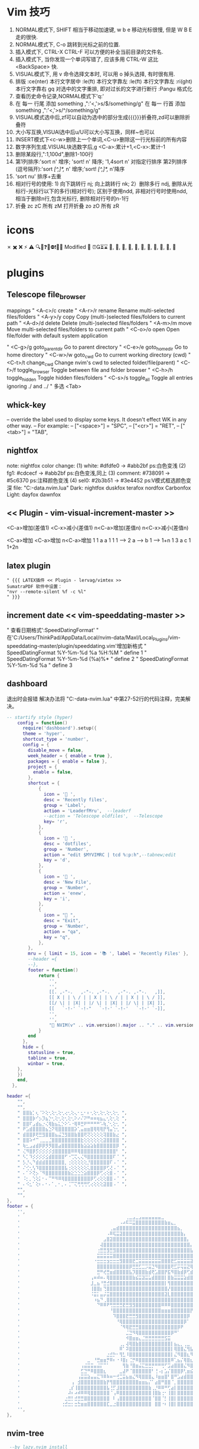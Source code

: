 * Vim 技巧
  1. NORMAL模式下, SHIFT 相当于移动加速键,  w b e 移动光标很慢, 但是 W B E 走的很快.
  2. NORMAL模式下, C-o 跳转到光标之前的位置.
  3. 插入模式下, CTRL-X CTRL-F 可以方便的补全当前目录的文件名.
  4. 插入模式下, 当你发现一个单词写错了, 应该多用 CTRL-W 这比 <BackSpace> 快.
  5. VISUAL模式下, 用 v 命令选择文本时, 可以用 o 掉头选择, 有时很有用.
  6. 排版
    :ce(nter) 本行文字居中  :le(ft) 本行文字靠左  :le(ft) 本行文字靠左  :ri(ght) 本行文字靠右
    gq 对选中的文字重排, 即对过长的文字进行断行
    :Pangu 格式化
  7. 查看历史命令记录,NORMAL模式下'q:'
  8. 在 每一 行尾 添加 something ,":'<,'>s/$/something/g"
    在 每一 行首 添加 something ,":'<,'>s/^/something/g"
  9. VISUAL模式选中后,zf可以自动为选中的部分生成{{{}}}折叠符,zd可以删除折叠符
  10. 大小写互换,VISUAl选中后u/U可以大小写互换，同样~也可以
  11. INSERT模式下<c-w>删除上一个单词,<C-u>删除这一行光标前的所有内容
  12. 数字序列生成.VISUAL块选数字后,g <C-a>:累计+1,<C-x>:累计-1
  13. 删除某段行,":1,100d",删除1-100行
  14. 第1列排序:'sort n' 增序; 'sort! n' 降序; '1,4sort n' 对指定行排序
    第2列排序(逗号隔开):'sort /[^,]*,/ n' 增序;'sort! /[^,]*,/ n'降序
  15. 'sort nu' 排序+去重
  16. 相对行号的使用: 1) 向下跳转行 nj; 向上跳转行 nk;
                     2）删除多行 ndj, 删除从光标行-光标行以下的多行(相对行号);
                        区别于使用ndd, 非相对行号时使用ndd, 相当于删除n行,包含光标行, 删除相对行号的n-1行
  17. 折叠     zc zC     所有 zM
    打开折叠 zo zO     所有 zR

* icons
 ✗ ✖️ ❌ ⚡ ⚠️ 🔍📝❓🚫⛔❗🍅⏰
 Modified 📝
 ⏰⏳⌛
 , , , , , , , , , , 﫠

* plugins
** Telescope file_browser
 mappings
" <A-c>/c   create
" <A-r>/r	rename	        Rename multi-selected files/folders
" <A-y>/y	copy	        Copy (multi-)selected files/folders to current path
" <A-d>/d	delete	        Delete (multi-)selected files/folders
" <A-m>/m	move	        Move multi-selected files/folders to current path
" <C-o>/o	open	        Open file/folder with default system application

" <C-g>/g	goto_parent_dir	Go to parent directory
" <C-e>/e	goto_home_dir	Go to home directory
" <C-w>/w	goto_cwd	    Go to current working directory (cwd)
" <C-t>/t	change_cwd	    Change nvim's cwd to selected folder/file(parent)
" <C-f>/f	toggle_browser	Toggle between file and folder browser
" <C-h>/h	toggle_hidden	Toggle hidden files/folders
" <C-s>/s	toggle_all	    Toggle all entries ignoring ./ and ../
" 多选      <Tab>

** whick-key
-- override the label used to display some keys. It doesn't effect WK in any other way.
-- For example:
-- ["<space>"] = "SPC",
-- ["<cr>"] = "RET",
-- ["<tab>"] = "TAB",

** nightfox
note: nightfox color change: (1) white:   #dfdfe0 -> #abb2bf  ps:白色变浅
                             (2) fg1:     #cdcecf -> #abb2bf  ps:白色变浅,同上
                             (3) comment: #738091 -> #5c6370  ps:注释颜色变浅
                             (4) sel0:    #2b3b51 -> #3e4452  ps:V模式框选颜色变深
                             file: "C:\Users\ThinkPad\AppData\Local\nvim-data\lazy\nightfox.nvim\lua\nightfox\palette\nightfox.lua"
Dark:  nightfox duskfox terafox nordfox Carbonfox
Light: dayfox dawnfox

** << Plugin - vim-visual-increment-master >>
 <C-a>增加(差值1) <C-x>减小(差值1)
 n<C-a>增加(差值n) n<C-x>减小(差值n)

 <C-a>增加       <C-a>增加       n<C-a>增加
 1         1     a         a     1         1
 1   ----> 2     a   ----> b     1   ----> 1+n
 1         3     a         c     1         1+2n

** latex plugin
   #+BEGIN_SRC vim
" {{{ LATEX插件 << Plugin - lervag/vimtex >>
SumatraPDF 软件中设置：
"nvr --remote-silent %f -c %l"
" }}}
   #+END_SRC

** increment date << vim-speeddating-master >>
" 查看日期格式':SpeedDatingFormat'
" 在'C:/Users/ThinkPad/AppData/Local/nvim-data/Maxl/Local_Plugins/vim-speeddating-master/plugin/speeddating.vim'增加新格式
" SpeedDatingFormat %Y-%m-%d %a %H:%M               " define 1
" SpeedDatingFormat %Y-%m-%d (%a)%*                 " define 2
" SpeedDatingFormat %Y-%m-%d %a                     " define 3

** dashboard
   退出时会报错
   解决办法将
   "C:\Users\ThinkPad\AppData\Local\nvim-data\lazy\dashboard-nvim\lua\dashboard\events.lua"
   中第27-52行的代码注释，完美解决。
#+BEGIN_SRC lua
-- startify style (hyper)
    config = function()
      require('dashboard').setup({
      theme = 'hyper',
      shortcut_type = 'number',
      config = {
        disable_move = false,
        week_header = { enable = true },
        packages = { enable = false },
        project = {
          enable = false,
        },
        shortcut = {
            {
              icon = ' ',
              desc = 'Recently files',
              group = 'Label',
              action = 'LeaderfMru',  --leaderf
              --action = 'Telescope oldfiles',  --Telescope
              key= 'r',
            },
            {
              icon = ' ',
              desc = 'dotfiles',
              group = 'Number',
              action = "edit $MYVIMRC | tcd %:p:h",--tabnew;edit
              key = 'd',
            },
            {
              icon = ' ',
              desc = 'New File',
              group = 'Number',
              action = 'enew',
              key = 'i',
            },
            {
              icon = " ",
              desc = "Exit",
              group = 'Number',
              action = "qa",
              key = "q",
            },
        },
        mru = { limit = 15, icon = '📚 ', label = 'Recently Files' },
        --header ={
        --},
        footer = function()
            return {
                '',
                '',
                [[. ,-"-.   ,-"-. ,-"-.   ,-"-. ,-"-.   ,]],
                [[ X | | \ / | | X | | \ / | | X | | \ / ]],
                [[/ \| | |X| | |/ \| | |X| | |/ \| | |X| ]],
                [[   `-!-' `-!-"   `-!-' `-!-'   `-!-' `-]],
                '',
                '',
                "🎉 NVIM(v" .. vim.version().major .. "." .. vim.version().minor .. "." .. vim.version().patch .. ") " .. "loaded " .. require("lazy").stats().count .. " plugins  in " .. require"lazy".stats().startuptime .. " ms 🎉",
            }
        end
      },
  	  hide = {
  		statusline = true,
  		tabline = true,
  		winbar = true,
  	},
    })
    end,
  },

#+END_SRC


#+BEGIN_SRC lua
header ={
    "",
    "",
    " ⣿⣿⣷⡁⢆⠈⠕⢕⢂⢕⢂⢕⢂⢔⢂⢕⢄⠂⣂⠂⠆⢂⢕⢂⢕⢂⢕⢂⢕⢂ ",
    " ⣿⣿⣿⡷⠊⡢⡹⣦⡑⢂⢕⢂⢕⢂⢕⢂⠕⠔⠌⠝⠛⠶⠶⢶⣦⣄⢂⢕⢂⢕ ",
    " ⣿⣿⠏⣠⣾⣦⡐⢌⢿⣷⣦⣅⡑⠕⠡⠐⢿⠿⣛⠟⠛⠛⠛⠛⠡⢷⡈⢂⢕⢂ ",
    " ⠟⣡⣾⣿⣿⣿⣿⣦⣑⠝⢿⣿⣿⣿⣿⣿⡵⢁⣤⣶⣶⣿⢿⢿⢿⡟⢻⣤⢑⢂ ",
    " ⣾⣿⣿⡿⢟⣛⣻⣿⣿⣿⣦⣬⣙⣻⣿⣿⣷⣿⣿⢟⢝⢕⢕⢕⢕⢽⣿⣿⣷⣔ ",
    " ⣿⣿⠵⠚⠉⢀⣀⣀⣈⣿⣿⣿⣿⣿⣿⣿⣿⣿⣗⢕⢕⢕⢕⢕⢕⣽⣿⣿⣿⣿ ",
    " ⢷⣂⣠⣴⣾⡿⡿⡻⡻⣿⣿⣴⣿⣿⣿⣿⣿⣿⣷⣵⣵⣵⣷⣿⣿⣿⣿⣿⣿⡿ ",
    " ⢌⠻⣿⡿⡫⡪⡪⡪⡪⣺⣿⣿⣿⣿⣿⠿⠿⢿⣿⣿⣿⣿⣿⣿⣿⣿⣿⣿⣿⠃ ",
    " ⠣⡁⠹⡪⡪⡪⡪⣪⣾⣿⣿⣿⣿⠋⠐⢉⢍⢄⢌⠻⣿⣿⣿⣿⣿⣿⣿⣿⠏⠈ ",
    " ⡣⡘⢄⠙⣾⣾⣾⣿⣿⣿⣿⣿⣿⡀⢐⢕⢕⢕⢕⢕⡘⣿⣿⣿⣿⣿⣿⠏⠠⠈ ",
    " ⠌⢊⢂⢣⠹⣿⣿⣿⣿⣿⣿⣿⣿⣧⢐⢕⢕⢕⢕⢕⢅⣿⣿⣿⣿⡿⢋⢜⠠⠈ ",
    " ⠄⠁⠕⢝⡢⠈⠻⣿⣿⣿⣿⣿⣿⣿⣷⣕⣑⣑⣑⣵⣿⣿⣿⡿⢋⢔⢕⣿⠠⠈ ",
    " ⠨⡂⡀⢑⢕⡅⠂⠄⠉⠛⠻⠿⢿⣿⣿⣿⣿⣿⣿⣿⣿⡿⢋⢔⢕⢕⣿⣿⠠⠈ ",
    " ⠄⠪⣂⠁⢕⠆⠄⠂⠄⠁⡀⠂⡀⠄⢈⠉⢍⢛⢛⢛⢋⢔⢕⢕⢕⣽⣿⣿⠠⠈ ",
    "",
    "",
},
footer = {
    '',
    '            ⠀⠀⠀⠀⠀⠀⠀⠀⠀⠀⠀⠀⠀⠀⠀⠀⠀⠀⠀⠀⠀⠀⠀⢀⣀⣠⣀⣠⣤⣤⣤⣤⣤⣤⣀⠀⠀⠀⠀⠀⠀⠀⠀⠀⠀⠀⠀⠀⠀⠀⠀⠀⠀⠀⠀⠀⠀⠀⠀⠀⠀⠀⠀⠀⠀⠀⠀⠀⠀⠀⠀⠀⠀⠀⠀⠀⠀⠀⠀⠀',
    '            ⠀⠀⠀⠀⠀⠀⠀⠀⠀⠀⠀⠀⠀⠀⠀⠀⠀⠀⠀⠀⠀⠠⠴⠯⠭⣭⣿⣿⣿⣿⣿⣿⣿⣿⣿⣷⣶⣄⡀⠀⠀⠀⠀⠀⠀⠀⠀⠀⠀⠀⠀⠀⠀⠀⠀⠀⠀⣠⣶⣶⣿⣿⣶⣶⣶⣤⣄⡀⠀⠀⠀⠀⠀⠀⠀⠀⠀⠀⠀⠀',
    '            ⠀⠀⠀⠀⠀⠀⠀⠀⠀⠀⠀⠀⠀⠀⠀⠀⠀⠀⢀⣤⣾⣿⣿⣿⣿⣿⣿⣿⣿⣿⣿⣿⣿⣿⣿⣿⣿⣿⣿⣦⡀⠀⠀⠀⠀⠀⠀⠀⠀⠀⠀⠀⠀⠀⠀⣰⣾⣿⣿⣿⣿⣿⣿⣿⣿⣿⣿⣿⣦⡀⠀⠀⠀⠀⠀⠀⠀⠀⠀⠀',
    '            ⠀⠀⠀⠀⠀⠀⠀⠀⠀⠀⠀⠀⠀⠀⠀⠀⠀⠠⠿⢯⣭⣽⣿⣿⣿⣿⣿⣿⣿⣿⣿⣿⣿⣿⣿⣿⣿⣿⣿⣿⣷⡄⠀⠀⠀⠀⠀⠀⠀⠀⠀⠀⠀⠀⣼⣿⣿⣿⣿⣿⣿⣿⣿⣿⣿⣿⣿⣿⣿⣷⡀⠀⠀⠀⠀⠀⠀⠀⠀⠀',
    '            ⠀⠀⠀⠀⠀⠀⠀⠀⠀⠀⠀⠀⠀⠀⠀⠀⣠⣿⣽⣿⣿⣿⣿⣿⣿⣿⣿⣿⣿⣿⣿⣿⣿⣿⣿⣿⣿⣿⣿⣿⣿⣿⡄⠀⠀⠀⠀⠀⠀⠀⠀⠀⠀⣾⣿⣿⣿⣿⣿⣿⣿⣿⣿⣿⣿⣿⣿⣿⣿⣿⣷⠀⠀⠀⠀⠀⠀⠀⠀⠀',
    '            ⠀⠀⠀⠀⠀⠀⠀⠀⠀⠀⠀⠀⠀⠀⠀⢼⣿⣿⣿⣿⣿⣿⣿⣿⣿⣿⣿⣿⣿⣿⣿⣿⣿⣿⣿⣿⣿⣿⣿⣿⣿⣿⣿⡄⠀⠀⠀⠀⠀⠀⠀⢀⣼⣿⣿⣿⣿⣿⣿⣿⣿⣿⣿⣿⣿⣿⣿⣿⣿⣿⣿⡇⠀⠀⠀⠀⠀⠀⠀⠀',
    '            ⠀⠀⠀⠀⠀⠀⠀⠀⠀⠀⠀⠀⠀⠀⢐⣛⣛⣻⣛⣻⣿⣿⣿⣿⣿⣿⣿⣿⣿⣿⣿⣿⣿⣿⣿⣿⣿⣿⣿⣿⣿⣿⣿⣧⠀⠀⠀⠀⠀⠀⠀⣼⣿⣿⣿⣿⣿⣿⣿⣿⣿⣿⣿⣿⣿⣿⣿⣿⣿⣿⣿⣷⡀⠀⠀⠀⠀⠀⠀⠀',
    '            ⠀⠀⠀⠀⠀⠀⠀⠀⠀⠀⠀⠀⠀⠀⣭⣭⣭⣭⣭⣿⣿⣿⣿⣿⣿⣿⣿⣿⣿⣿⣿⣿⣿⣿⣿⣿⣿⣿⣿⣿⣿⣿⣿⣿⡇⠀⠀⠀⠀⠀⢀⣿⣿⣿⣿⣿⣿⣿⣿⣿⣿⣿⣿⣿⣿⣿⣿⣿⣿⣿⣿⣿⡇⠀⠀⠀⠀⠀⠀⠀',
    '            ⠀⠀⠀⠀⠀⠀⠀⠀⠀⠀⠀⠀⠀⠐⣒⣒⣒⣲⣒⣒⣒⣻⣿⣿⣿⣟⣉⣭⣭⣭⣭⣭⣭⣭⣿⣿⣿⣟⣋⣭⣭⣭⣭⣽⣧⠀⠀⠀⠀⠀⢸⣿⣿⣿⣿⣿⣿⣿⣿⣿⣿⣿⣿⣿⣿⣿⣿⣿⣿⣿⣿⣿⣧⠀⠀⠀⠀⠀⠀⠀',
    '            ⠀⠀⠀⠀⠀⠀⠀⠀⠀⠀⠀⠀⠀⠀⣿⣿⣿⣿⣿⣿⣿⣿⣿⣿⡿⣛⣛⣋⣉⡩⣭⣙⠻⣿⣿⣿⣿⢟⣋⡭⢭⣭⣝⢿⣿⠀⠀⠀⠀⠀⢸⣿⣿⣿⣿⣿⣿⣿⣿⣿⣿⣿⣿⣿⣿⣿⣿⣿⣿⣿⣿⣿⣿⠀⠀⠀⠀⠀⠀⠀',
    '            ⠀⠀⠀⠀⠀⠀⠀⠀⠀⠀⠀⠀⠀⠀⣛⠛⢞⣛⣶⣾⣿⣿⣿⣿⣧⡹⣿⣿⣿⣷⣾⢟⣡⣿⣿⡟⣯⠻⣿⣷⣾⡿⢋⣾⣿⠀⠀⠀⠀⠀⢸⣿⣿⣿⣿⣿⡟⣩⣤⣤⡌⡏⢸⡿⠋⣠⣿⣿⣿⣿⣿⣿⣿⠀⠀⠀⠀⠀⠀⠀',
    '            ⠀⠀⠀⠀⠀⠀⠀⠀⠀⠀⠀⠀⢠⠶⠾⠶⠄⢿⣿⣿⣿⣿⣿⣿⣿⣷⣮⣭⣽⣭⣥⣾⣿⣿⣿⡇⣿⣷⣭⣭⣭⣵⣾⣿⣿⠀⠀⠀⠀⠀⣸⣿⣿⣿⣿⡟⢰⣿⣿⣿⠇⡅⠈⠀⠾⣿⣿⣿⣿⣿⣿⣿⣿⠀⠀⠀⠀⠀⠀⠀',
    '            ⠀⠀⠀⠀⠀⠀⠀⠀⠀⠀⠀⠀⣸⣀⣦⠘⣛⣚⣿⣿⣿⣿⣿⣿⣿⣿⣿⣿⣿⣿⣿⣿⣿⣿⣿⡇⢻⣿⣿⣿⣿⣿⣿⣿⣿⠀⠀⠀⠀⠀⣿⣿⣿⣿⣿⣧⡈⠛⢛⣡⣼⡇⢸⣿⣶⣌⣻⣿⣿⣿⣿⣿⡟⠀⠀⠀⠀⠀⠀⠀',
    '            ⠀⠀⠀⠀⠀⠀⠀⠀⠀⠀⠀⠀⢸⣿⣿⡆⢙⣿⣿⣿⣿⣿⣿⣿⣿⣿⣿⣿⣿⣿⣿⣿⣿⣿⣿⣿⡜⣿⣿⣿⣿⣿⣿⣿⣿⠀⠀⠀⠀⠰⣿⣿⣿⣿⣿⣿⣿⣶⣿⣿⣿⣷⣾⣿⣿⣿⣿⣿⣿⣿⣿⣿⡇⠀⠀⠀⠀⠀⠀⠀',
    '            ⠀⠀⠀⠀⠀⠀⠀⠀⠀⠀⠀⠀⠨⣭⡅⣤⡬⣭⣿⣿⣿⣿⣿⣿⣿⣿⣿⣿⣿⣿⣿⣿⣿⣿⣿⣽⣇⣿⣿⣿⣿⣿⣿⣿⣿⠀⠀⠀⠀⠀⠈⣿⣿⣿⣿⣿⣿⣿⣿⣿⣿⣿⣿⣿⣿⣿⣿⣿⣿⣿⣿⣿⠇⠀⠀⠀⠀⠀⠀⠀',
    '            ⠀⠀⠀⠀⠀⠀⠀⠀⠀⠀⠀⠀⠀⠰⣦⠙⢀⣿⣿⣿⣿⣿⣿⣿⣿⣿⣿⣿⣿⣿⣿⣿⣿⣿⣿⣿⣿⣿⣿⣿⣿⣿⣿⣿⡟⠀⠀⠀⠀⠀⠀⢹⣿⣿⣿⣿⣿⣿⣿⣿⣿⣿⣿⣿⣿⣿⣿⣿⣿⣿⣿⡟⠀⠀⠀⠀⠀⠀⠀⠀',
    '            ⠀⠀⠀⠀⠀⠀⠀⠀⠀⠀⠀⠀⠀⠀⠙⠿⠿⠟⢛⣛⣛⣛⣟⣛⣻⣻⣿⣿⣿⣿⣿⣿⣿⣿⠿⠿⠿⣿⣿⣿⣿⣿⣿⣿⡇⠀⠀⠀⠀⠀⠀⠸⣿⣿⣿⣿⣿⣿⣿⣿⣿⣿⣿⣿⣿⣿⣿⣿⣿⣿⣿⠇⠀⠀⠀⠀⠀⠀⠀⠀',
    '            ⠀⠀⠀⠀⠀⠀⠀⠀⠀⠀⠀⠀⠀⠀⠀⠀⠀⠀⠘⣿⣿⣿⣿⣿⣿⣿⣿⣿⣿⣿⣿⣿⣿⣿⣶⣶⣶⣿⣿⣿⣿⣿⣿⡟⠁⠀⠀⠀⠀⠀⠀⠀⢿⣿⣿⣿⣿⣿⣿⣿⣿⣿⣿⣿⣿⣿⣿⣿⣿⣿⣿⠀⠀⠀⠀⠀⠀⠀⠀⠀',
    '            ⠀⠀⠀⠀⠀⠀⠀⠀⠀⠀⠀⠀⠀⠀⠀⠀⠀⠀⠀⠹⣿⣿⣿⣟⣛⣛⣻⣿⣿⣿⣿⣿⣿⣿⣿⣿⣿⣿⣿⣿⣿⣿⡿⠀⠀⠀⠀⠀⠀⠀⠀⠀⢸⣿⣿⣿⣿⣿⣿⣿⣿⣿⣿⣿⣿⣿⣿⣿⣿⣿⠇⠀⠀⠀⠀⠀⠀⠀⠀⠀',
    '            ⠀⠀⠀⠀⠀⠀⠀⠀⠀⠀⠀⠀⠀⠀⠀⠀⠀⠀⠀⠀⠘⢿⣿⣿⣿⣿⣿⣿⣿⣿⣿⣿⣿⣿⣿⣿⣿⣿⣿⣿⣿⡿⠁⠀⠀⠀⠀⠀⠀⠀⠀⠀⠈⣿⣿⣿⣿⣿⣿⣿⣿⣿⣿⣿⣿⣿⣿⣿⣿⡟⠀⠀⠀⠀⠀⠀⠀⠀⠀⠀',
    '            ⠀⠀⠀⠀⠀⠀⠀⠀⠀⠀⠀⠀⠀⠀⠀⠀⠀⠀⠀⠀⠀⠈⠻⢿⣟⣛⣛⣿⣿⣿⣿⣿⣿⣿⣿⣿⣿⣿⣿⡿⠟⠀⠀⠀⠀⠀⠀⠀⠀⠀⠀⠀⠀⠘⢿⣿⣿⣿⣿⣿⣿⣿⣿⣿⣿⣿⣿⠟⠋⠀⠀⠀⠀⠀⠀⠀⠀⠀⠀⠀',
    '            ⠀⠀⠀⠀⠀⠀⠀⠀⠀⠀⠀⠀⠀⠀⠀⠀⠀⠀⠀⠀⠀⠀⠀⣈⣙⠻⢿⣿⣿⣿⣿⣿⣿⣿⣿⣿⣿⡿⠛⠁⠀⠀⠀⠀⠀⠀⠀⠀⠀⠀⠀⠀⠀⠀⠀⠙⠛⠿⣿⣿⣿⣿⣿⣿⠿⠟⠉⠀⠀⠀⠀⠀⠀⠀⠀⠀⠀⠀⠀⠀',
    '            ⠀⠀⠀⠀⠀⠀⠀⠀⠀⠀⠀⠀⠀⠀⠀⠀⠀⠀⠀⠀⠀⠀⠀⠺⣿⣶⣶⣄⣈⣛⣛⣛⣛⣛⣛⣫⣭⠀⠀⠀⠀⠀⠀⠀⠀⠀⠀⠀⠀⠀⠀⠀⠀⠀⠀⠀⠀⠀⠀⠀⠈⠁⠀⠀⠀⠀⠀⠀⠀⠀⠀⠀⠀⠀⠀⠀⠀⠀⠀⠀',
    '            ⠀⠀⠀⠀⠀⠀⠀⠀⠀⠀⠀⠀⠀⠀⠀⠀⠀⠀⠀⠀⠀⢀⡀⢼⢿⣿⣷⣿⣿⣿⣿⣿⣿⣿⣿⣿⣿⡇⣦⣄⡀⢀⣀⠀⠀⠀⠀⠀⠀⠀⠀⠀⠀⠀⠀⠀⠀⠀⠀⠀⠀⠀⠀⠀⠀⠀⠀⠀⠀⠀⠀⠀⠀⠀⠀⠀⠀⠀⠀⠀',
    '            ⠀⠀⠀⠀⠀⠀⠀⠀⠀⠀⠀⠀⠀⠀⠀⠀⠀⠀⠀⠀⠀⠿⠁⠽⣿⣿⣿⣿⣿⣿⣿⣿⣿⣿⣿⣿⣿⡇⢿⣿⣿⣌⢻⣧⡀⣤⡀⢀⣀⣄⠀⠀⠀⠀⠀⠀⠀⠀⠀⠀⠀⠀⠀⠀⠀⠀⠀⠀⠀⠀⠀⠀⠀⠀⠀⠀⠀⠀⠀⠀',
    '            ⠀⠀⠀⠀⠀⠀⠀⠀⠀⠀⠀⠀⠀⠀⠀⠀⠀⣐⣚⡓⠂⢻⣃⠸⣿⣿⣿⣿⣿⣿⣿⣿⣿⣿⣿⣿⣿⡇⣌⠻⣿⣿⣆⠻⠧⠹⠷⢼⣿⣿⣆⡀⠀⠀⠀⠀⠀⠀⠀⠀⠀⠀⠀⠀⠀⠀⠀⠀⠀⠀⠀⠀⠀⠀⠀⠀⠀⠀⠀⠀',
    '            ⠀⠀⠀⠀⠀⠀⠀⠀⠀⠀⠀⣀⠀⠘⣛⣶⣶⡛⠿⠆⠐⠸⣿⡆⢈⡛⠿⣿⣿⣿⣿⣿⣿⣿⣿⣿⣿⠿⢁⣦⡌⢿⣿⣆⠀⠀⠀⠀⠈⢋⣵⣷⣶⡆⠀⠀⠀⠀⠀⠀⠀⠀⠀⠀⠀⠀⠀⠀⠀⠀⠀⠀⠀⠀⠀⠀⠀⠀⠀⠀',
    '            ⠀⠀⠀⠀⠀⠀⠀⠀⠀⢠⣬⣭⣭⣤⣬⡍⠉⠁⠀⠀⠀⠀⢻⣷⠘⣿⣶⣬⣍⣛⣛⡛⠛⠛⢛⠋⣩⣴⣿⣿⣿⣌⠻⣿⣆⠀⠀⠀⢀⣼⣿⠟⢋⡅⠀⠀⠀⠀⠀⠀⠀⠀⠀⠀⠀⠀⠀⠀⠀⠀⠀⠀⠀⠀⠀⠀⠀⠀⠀⠀',
    '            ⠀⠀⠀⠀⠀⠀⠀⠀⠀⣋⣙⠛⠿⣿⣿⣿⣆⠀⠀⠀⠀⣀⣼⠟⠈⣿⣿⣿⣿⣿⣿⠃⢘⠠⡆⣡⡌⣿⣿⣿⡿⢃⣶⣮⣍⣛⣛⣛⣛⣉⣤⣾⣿⣧⠀⠀⠀⠀⠀⠀⠀⠀⠀⠀⠀⠀⠀⠀⠀⠀⠀⠀⠀⠀⠀⠀⠀⠀⠀⠀',
    '            ⠀⠀⠀⠀⠀⠀⠀⠀⢠⣭⣭⣵⣤⣤⣍⠹⠿⠷⠶⠒⢚⣉⣭⣦⣶⣌⠻⢿⣿⣿⣿⣄⠸⣶⣶⣿⠃⣿⠛⣡⣴⣾⣿⣿⣿⣿⣿⣿⣿⣿⣿⣿⣿⣿⡀⠀⠀⠀⠀⠀⠀⠀⠀⠀⠀⠀⠀⠀⠀⠀⠀⠀⠀⠀⠀⠀⠀⠀⠀⠀',
    '            ⠀⠀⠀⠀⠀⠀⢠⠀⣺⣿⣿⣿⣿⣿⣿⣿⣷⡟⢻⣿⣿⣿⣿⣿⣿⣿⣿⣶⣶⣦⡌⠁⣴⣿⠛⣿⣿⠈⡀⣿⣿⣿⣿⣿⣿⣿⣿⣿⣿⣿⡟⣿⣿⣿⡇⠀⠀⠀⠀⠀⠀⠀⠀⠀⠀⠀⠀⠀⠀⠀⠀⠀⠀⠀⠀⠀⠀⠀⠀⠀',
    '            ⠀⠀⠀⠀⠀⢀⡎⢸⣿⣿⣿⣿⣿⣿⣿⣿⣿⣧⢘⡋⣸⣿⣿⣿⣿⣿⣿⣿⣿⣿⣷⢀⡘⠿⠿⠛⢋⣴⡇⣿⣿⣿⣿⣿⣿⣿⣿⣿⣿⣿⠁⡟⣻⣿⣧⠀⠀⠀⠀⠀⠀⠀⠀⠀⠀⠀⠀⠀⠀⠀⠀⠀⠀⠀⠀⠀⠀⠀⠀⠀',
    '            ⠀⠀⠀⠀⠀⠼⠆⠴⠾⠿⠿⢿⣿⣿⣿⣿⣿⣿⠈⢠⠿⣿⣿⣿⣿⣿⣿⣿⣿⣿⣿⢸⣿⣷⢐⠂⢸⣿⡇⣿⣿⣿⣿⣿⣿⣿⣿⣿⣿⡏⠘⣰⣿⣿⣿⠀⠀⠀⠀⠀⠀⠀⠀⠀⠀⠀⠀⠀⠀⠀⠀⠀⠀⠀⠀⠀⠀⠀⠀⠀',
    '            ⠀⠀⠀⠀⣐⣛⡃⣚⣛⣛⣿⣿⣿⣿⣿⣿⣿⣿⠀⠇⢠⣿⣿⣿⣿⣿⣿⣿⣿⣿⣿⠈⣿⣿⠈⡃⢸⣿⡇⣿⣿⣿⣿⣿⣿⣿⣿⣿⣿⡇⣰⣿⣿⣿⣿⡄⠀⠀⠀⠀⠀⠀⠀⠀⠀⠀⠀⠀⠀⠀⠀⠀⠀⠀⠀⠀⠀⠀⠀⠀',
    '            ⠀⠀⠀⢐⣚⣒⡂⣒⣓⣶⣶⣿⣿⣿⣿⣿⣿⣏⣀⣐⣿⣿⣿⣿⣿⣿⣿⣿⣿⣿⣿⠀⣿⣿⠐⠆⢸⣿⡇⣿⣿⣿⣿⣿⣿⣿⣿⣿⣿⡇⣿⣿⣿⣿⣿⣿⡆⠀⠀⠀⠀⠀⠀⠀⠀⠀⠀⠀⠀⠀⠀⠀⠀⠀⠀⠀⠀⠀⠀⠀',
    '',
},
#+END_SRC

** nvim-tree
   #+BEGIN_SRC lua
   --by lazy.nvim install
  {
    "kyazdani42/nvim-tree.lua",
    branch = "master",
    commit = "9914780",
    cmd = { "NvimTreeOpen", "NvimTreeToggle" },
  	dependencies = {
        "kyazdani42/nvim-web-devicons",
        branch = "master",
        commit = "9697285",
        event = "VeryLazy",
    },
    config = function()
    local tree = require'nvim-tree'
    local lib = require'nvim-tree.lib'
    local function cd_dot_cb(node)
      tree.change_dir(vim.fn.getcwd(-1))
      if node.name ~= ".." then
        lib.set_index_and_redraw(node.absolute_path)
      end
    end
    local tree_cb = require'nvim-tree.config'.nvim_tree_callback
    require'nvim-tree'.setup {
        sort_by = "case_sensitive",
        disable_netrw = true, -- disables netrw completely
        hijack_netrw = true, -- hijack netrw window on startup
        open_on_setup = true, -- open the tree when running this setup function
        ignore_ft_on_setup = { "startify", "dashboard", "alpha", }, -- will not open on setup if the filetype is in this list
        open_on_tab = false, -- opens the tree when changing/opening a new tab if the tree wasn't previously opened
        hijack_cursor = true, --- hijack the cursor in the tree to put it at the start of the filename
        update_focused_file = {enable = true, update_cwd = true, ignore_list = {}},
        view = {
            adaptive_size = true,
            number = true,
            relativenumber = false,
            signcolumn = "yes",
            mappings = {
                custom_only = true,
                list = {
                    { key = {"<cr>", "o", "<2-LeftMouse>"}, cb = tree_cb("edit") },
                    { key = {"<Tab>"},                      cb = tree_cb("next_sibling") },
                    --{ key = {"<2-RightMouse>", "<C-]>"},    cb = tree_cb("cd") },
                    { key = "<C-v>",                        cb = tree_cb("vsplit") },
                    { key = "<C-x>",                        cb = tree_cb("split") },
                    { key = "<C-t>",                        cb = tree_cb("tabnew") },
                    --{ key = "<",                            cb = tree_cb("prev_sibling") },
                    --{ key = ">",                            cb = tree_cb("next_sibling") },
                    --{ key = {"P"},                          cb = tree_cb("parent_node") },
                    --{ key = "<BS>",                         cb = tree_cb("close_node") },
                    --{ key = "<S-CR>",                       cb = tree_cb("close_node") },
                    --{ key = "<Tab>",                        cb = tree_cb("preview") },
                    --{ key = "K",                            cb = tree_cb("first_sibling") },
                    --{ key = "J",                            cb = tree_cb("last_sibling") },
                    --{ key = "I",                            cb = tree_cb("toggle_ignored") },
                    --{ key = {"H","<BS>"},                   cb = tree_cb("toggle_dotfiles") },
                    { key = "R",                            cb = tree_cb("refresh") },
                    { key = "c",                            cb = tree_cb("create") },
                    { key = "d",                            cb = tree_cb("remove") },
                    { key = "r",                            cb = tree_cb("rename") },
                    --{ key = "<C-r>",                        cb = tree_cb("full_rename") },
                    { key = "x",                            cb = tree_cb("cut") },
                    { key = "y",                            cb = tree_cb("copy") },
                    { key = "p",                            cb = tree_cb("paste") },
                    { key = "Y",                            cb = tree_cb("copy_name") },
                    --{ key = "Y",                            cb = tree_cb("copy_path") },
                    --{ key = "Y",                            cb = tree_cb("copy_absolute_path") },
                    --{ key = "gy",                           cb = tree_cb("copy_absolute_path") },
                    --{ key = "[c",                           cb = tree_cb("prev_git_item") },
                    --{ key = "]c",                           cb = tree_cb("next_git_item") },
                    { key = {"-","h"},                      cb = tree_cb("dir_up") },
                    --{ key = "s",                            cb = tree_cb("system_open") },
                    --{ key = "s",                            cb = tree_cb("close") },
                    { key = {"q"},                          cb = tree_cb("close") },
                    --{ key = "g?",                           cb = tree_cb("toggle_help") },
                    { key = "<BS>",                            action = "cd_dot",		action_cb = cd_dot_cb, }, -- run_file_command
                },
            },
        },
        renderer = {
            group_empty = true,
            indent_markers = { enable = true, icons = { corner = '└ ', edge = '│ ', none = '  ' } },
            icons = {
                glyphs = {
                    folder = {
                        arrow_closed = "", -- arrow when folder is closed
                        arrow_open = "", -- arrow when folder is open
                    },
                },
            },
            highlight_opened_files = "all", --"none"`, `"icon"`, `"name"` or `"all"`
            root_folder_modifier = ":~",
        },
        actions = {
            use_system_clipboard = true,
            change_dir = {
                enable = false,
                global = true,
                restrict_above_cwd = false,
            },
        },
        filters = {
            dotfiles = true,
        },
    }
    -- change nvim-tree background color (transparency)
    vim.api.nvim_command("hi NvimTreeNormal guibg=none ctermbg=none guifg=none")
    vim.api.nvim_command("hi NvimTreeStatusLine guibg=none ctermbg=none guifg=none")
    vim.api.nvim_command("hi NvimTreeStatusLineNC guibg=none ctermbg=none guifg=none")
    vim.api.nvim_command("hi NvimTreeNormalNC guibg=none ctermbg=none guifg=none")
    --vim.api.nvim_command("hi NvimTreeVertSplit guibg=none ctermbg=none guifg=none")

    -- change color for arrows in tree to light blue
    vim.cmd([[ highlight NvimTreeIndentMarker guifg=#3FC5FF ]])
    end,
  },
   #+END_SRC

** targets.vim
#+BEGIN_SRC lua
-- {{{ text objects  << targets.vim >>
vim.cmd[[
" add '<>' in block
autocmd User targets#mappings#user call targets#mappings#extend({
    \ 'b': {
        \'pair': [
            \{'o':'(', 'c':')'},
            \{'o':'[', 'c':']'},
            \{'o':'{', 'c':'}'},
            \{'o':'<', 'c':'>'},
        \ ]
    \},
\})
]]
-- d/c/y  +  i/I/a/A  +  b               (默认为n向右搜索)
-- d/c/y  +  i/I/a/A  +  a               (默认为n向右搜索)
-- d/c/y  +  i/I/a/A  +  q               (默认为n向右搜索)
-- d/c/y  +  2/3/4/...(可省略)  +  i/I/a/A  +  n/l(可省略)  +  b
-- d/c/y  +  2/3/4/...(可省略)  +  i/I/a/A  +  n/l(可省略)  +  a
-- d/c/y  +  2/3/4/...(可省略)  +  i/I/a/A  +  n/l(可省略)  +  q
-- d/c/y  +  i/I/a/A  +  (/[/,/...
-- d/c/y  +  i/I/a/A  +  "/'/`/...
-- --b:block   q:quote    a:argument
-- }}}
#+END_SRC

** iamcco/markdown-preview.nvim
需安装:nodejs 和 yarn
1.安装nodejs 和 yarn. 若不能预览markdown(通过:mess查看,有vim-node-rpc error)
2.解决途径:通过系统 CMD 到该插件 app 目录下(\Vim\vimfiles\bundle\iamcco markdown-preview.nvim\app)执行 yarn install 即可使用.

** dashboard header

#+BEGIN_SRC lua
local M = {}

M.default1 = {
	[[                               __                ]],
	[[  ___     ___    ___   __  __ /\_\    ___ ___    ]],
	[[ / _ `\  / __`\ / __`\/\ \/\ \\/\ \  / __` __`\  ]],
	[[/\ \/\ \/\  __//\ \_\ \ \ \_/ |\ \ \/\ \/\ \/\ \ ]],
	[[\ \_\ \_\ \____\ \____/\ \___/  \ \_\ \_\ \_\ \_\]],
	[[ \/_/\/_/\/____/\/___/  \/__/    \/_/\/_/\/_/\/_/]],
}

M.default2 = {
	[[ _______             ____   ____.__         ]],
	[[ \      \   ____  ___\   \ /   /|__| _____  ]],
	[[ /   |   \_/ __ \/  _ \   Y   / |  |/     \ ]],
	[[/    |    \  ___(  <_> )     /  |  |  Y Y  \]],
	[[\____|__  /\___  >____/ \___/   |__|__|_|  /]],
	[[        \/     \/                        \/ ]],
}

M.dos_rebel = {
	[[                                                                       ]],
	[[  ██████   █████                   █████   █████  ███                  ]],
	[[ ░░██████ ░░███                   ░░███   ░░███  ░░░                   ]],
	[[  ░███░███ ░███   ██████   ██████  ░███    ░███  ████  █████████████   ]],
	[[  ░███░░███░███  ███░░███ ███░░███ ░███    ░███ ░░███ ░░███░░███░░███  ]],
	[[  ░███ ░░██████ ░███████ ░███ ░███ ░░███   ███   ░███  ░███ ░███ ░███  ]],
	[[  ░███  ░░█████ ░███░░░  ░███ ░███  ░░░█████░    ░███  ░███ ░███ ░███  ]],
	[[  █████  ░░█████░░██████ ░░██████     ░░███      █████ █████░███ █████ ]],
	[[ ░░░░░    ░░░░░  ░░░░░░   ░░░░░░       ░░░      ░░░░░ ░░░░░ ░░░ ░░░░░  ]],
	[[                                                                       ]],
}


M.rowan_cap = {
	[[                                                    ]],
	[[     dMMMMb  dMMMMMP .aMMMb  dMP dMP dMP dMMMMMMMMb ]],
	[[    dMP dMP dMP     dMP"dMP dMP dMP amr dMP"dMP"dMP ]],
	[[   dMP dMP dMMMP   dMP dMP dMP dMP dMP dMP dMP dMP  ]],
	[[  dMP dMP dMP     dMP.aMP  YMvAP" dMP dMP dMP dMP   ]],
	[[ dMP dMP dMMMMMP  VMMMP"    VP"  dMP dMP dMP dMP    ]],
	[[                                                    ]],
}

M.isometric = {
	[[                                                                                   ]],
	[[     /\__\         /\  \         /\  \         /\__\          ___        /\__\     ]],
	[[    /::|  |       /::\  \       /::\  \       /:/  /         /\  \      /::|  |    ]],
	[[   /:|:|  |      /:/\:\  \     /:/\:\  \     /:/  /          \:\  \    /:|:|  |    ]],
	[[  /:/|:|  |__   /::\~\:\  \   /:/  \:\  \   /:/__/  ___      /::\__\  /:/|:|__|__  ]],
	[[ /:/ |:| /\__\ /:/\:\ \:\__\ /:/__/ \:\__\  |:|  | /\__\  __/:/\/__/ /:/ |::::\__\ ]],
	[[ \/__|:|/:/  / \:\~\:\ \/__/ \:\  \ /:/  /  |:|  |/:/  / /\/:/  /    \/__/~~/:/  / ]],
	[[     |:/:/  /   \:\ \:\__\    \:\  /:/  /   |:|__/:/  /  \::/__/           /:/  /  ]],
	[[     |::/  /     \:\ \/__/     \:\/:/  /     \::::/__/    \:\__\          /:/  /   ]],
	[[     /:/  /       \:\__\        \::/  /       ~~~~         \/__/         /:/  /    ]],
	[[     \/__/         \/__/         \/__/                                   \/__/     ]],
	[[                                                                                   ]],
}

M.ogre = {
	[[                                     ]],
	[[      __                _            ]],
	[[   /\ \ \___  ___/\   /(_)_ __ ___   ]],
	[[  /  \/ / _ \/ _ \ \ / | | '_ ` _ \  ]],
	[[ / /\  |  __| (_) \ V /| | | | | | | ]],
	[[ \_\ \/ \___|\___/ \_/ |_|_| |_| |_| ]],
	[[                                     ]],
}

M.slant_relief = {
	[[                                                                                                   ]],
	[[ /\\\\\_____/\\\_______________________________/\\\________/\\\___________________________         ]],
	[[ \/\\\\\\___\/\\\______________________________\/\\\_______\/\\\__________________________         ]],
	[[ _\/\\\/\\\__\/\\\______________________________\//\\\______/\\\___/\\\_____________________       ]],
	[[  _\/\\\//\\\_\/\\\_____/\\\\\\\\______/\\\\\_____\//\\\____/\\\___\///_____/\\\\\__/\\\\\__       ]],
	[[   _\/\\\\//\\\\/\\\___/\\\/////\\\___/\\\///\\\____\//\\\__/\\\_____/\\\__/\\\///\\\\\///\\\_     ]],
	[[    _\/\\\_\//\\\/\\\__/\\\\\\\\\\\___/\\\__\//\\\____\//\\\/\\\_____\/\\\_\/\\\_\//\\\__\/\\\     ]],
	[[     _\/\\\__\//\\\\\\_\//\\///////___\//\\\__/\\\______\//\\\\\______\/\\\_\/\\\__\/\\\__\/\\\_   ]],
	[[      _\/\\\___\//\\\\\__\//\\\\\\\\\\__\///\\\\\/________\//\\\_______\/\\\_\/\\\__\/\\\__\/\\\   ]],
	[[       _\///_____\/////____\//////////_____\/////___________\///________\///__\///___\///___\///__ ]],
	[[                                                                                                   ]],
}

M.ansi_shadow = {
	[[                                                    ]],
	[[ ███╗   ██╗███████╗ ██████╗ ██╗   ██╗██╗███╗   ███╗ ]],
	[[ ████╗  ██║██╔════╝██╔═══██╗██║   ██║██║████╗ ████║ ]],
	[[ ██╔██╗ ██║█████╗  ██║   ██║██║   ██║██║██╔████╔██║ ]],
	[[ ██║╚██╗██║██╔══╝  ██║   ██║╚██╗ ██╔╝██║██║╚██╔╝██║ ]],
	[[ ██║ ╚████║███████╗╚██████╔╝ ╚████╔╝ ██║██║ ╚═╝ ██║ ]],
	[[ ╚═╝  ╚═══╝╚══════╝ ╚═════╝   ╚═══╝  ╚═╝╚═╝     ╚═╝ ]],
	[[                                                    ]],
}

M.bloody = {
	[[                                                     ]],
	[[  ███▄    █ ▓█████  ▒█████   ██▒   █▓ ██▓ ███▄ ▄███▓ ]],
	[[  ██ ▀█   █ ▓█   ▀ ▒██▒  ██▒▓██░   █▒▓██▒▓██▒▀█▀ ██▒ ]],
	[[ ▓██  ▀█ ██▒▒███   ▒██░  ██▒ ▓██  █▒░▒██▒▓██    ▓██░ ]],
	[[ ▓██▒  ▐▌██▒▒▓█  ▄ ▒██   ██░  ▒██ █░░░██░▒██    ▒██  ]],
	[[ ▒██░   ▓██░░▒████▒░ ████▓▒░   ▒▀█░  ░██░▒██▒   ░██▒ ]],
	[[ ░ ▒░   ▒ ▒ ░░ ▒░ ░░ ▒░▒░▒░    ░ ▐░  ░▓  ░ ▒░   ░  ░ ]],
	[[ ░ ░░   ░ ▒░ ░ ░  ░  ░ ▒ ▒░    ░ ░░   ▒ ░░  ░      ░ ]],
	[[    ░   ░ ░    ░   ░ ░ ░ ▒       ░░   ▒ ░░      ░    ]],
	[[          ░    ░  ░    ░ ░        ░   ░         ░    ]],
	[[                                 ░                   ]],
	[[                                                     ]],
}

M.delta_corps_priest1 = {
	[[                                                                   ]],
	[[ ███▄▄▄▄      ▄████████  ▄██████▄   ▄█    █▄   ▄█    ▄▄▄▄███▄▄▄▄   ]],
	[[ ███▀▀▀██▄   ███    ███ ███    ███ ███    ███ ███  ▄██▀▀▀███▀▀▀██▄ ]],
	[[ ███   ███   ███    █▀  ███    ███ ███    ███ ███▌ ███   ███   ███ ]],
	[[ ███   ███  ▄███▄▄▄     ███    ███ ███    ███ ███▌ ███   ███   ███ ]],
	[[ ███   ███ ▀▀███▀▀▀     ███    ███ ███    ███ ███▌ ███   ███   ███ ]],
	[[ ███   ███   ███    █▄  ███    ███ ███    ███ ███  ███   ███   ███ ]],
	[[ ███   ███   ███    ███ ███    ███ ███    ███ ███  ███   ███   ███ ]],
	[[  ▀█   █▀    ██████████  ▀██████▀   ▀██████▀  █▀    ▀█   ███   █▀  ]],
	[[                                                                   ]],
}

M.elite = {
	[[                                   ]],
	[[  ▐ ▄ ▄▄▄ .       ▌ ▐·▪  • ▌ ▄ ·.  ]],
	[[ •█▌▐█▀▄.▀·▪     ▪█·█▌██ ·██ ▐███▪ ]],
	[[ ▐█▐▐▌▐▀▀▪▄ ▄█▀▄ ▐█▐█•▐█·▐█ ▌▐▌▐█· ]],
	[[ ██▐█▌▐█▄▄▌▐█▌.▐▌ ███ ▐█▌██ ██▌▐█▌ ]],
	[[ ▀▀ █▪ ▀▀▀  ▀█▄▀▪. ▀  ▀▀▀▀▀  █▪▀▀▀ ]],
	[[                                   ]],
}

M.the_edge = {
	[[                                       ]],
	[[    ▄   ▄███▄   ████▄     ▄   ▄█ █▀▄▀█ ]],
	[[     █  █▀   ▀  █   █      █  ██ █ █ █ ]],
	[[ ██   █ ██▄▄    █   █ █     █ ██ █ ▄ █ ]],
	[[ █ █  █ █▄   ▄▀ ▀████  █    █ ▐█ █   █ ]],
	[[ █  █ █ ▀███▀           █  █   ▐    █  ]],
	[[ █   ██                  █▐        ▀   ]],
	[[                         ▐             ]],
	[[                                       ]],
}

M.banner3 = {
	[[                                                      ]],
	[[ ##    ## ########  #######  ##     ## #### ##     ## ]],
	[[ ###   ## ##       ##     ## ##     ##  ##  ###   ### ]],
	[[ ####  ## ##       ##     ## ##     ##  ##  #### #### ]],
	[[ ## ## ## ######   ##     ## ##     ##  ##  ## ### ## ]],
	[[ ##  #### ##       ##     ##  ##   ##   ##  ##     ## ]],
	[[ ##   ### ##       ##     ##   ## ##    ##  ##     ## ]],
	[[ ##    ## ########  #######     ###    #### ##     ## ]],
	[[                                                      ]],
}

M.colossal = {
	[[                                                            ]],
	[[ 888b    888                  888     888 d8b               ]],
	[[ 8888b   888                  888     888 Y8P               ]],
	[[ 88888b  888                  888     888                   ]],
	[[ 888Y88b 888  .d88b.   .d88b. Y88b   d88P 888 88888b.d88b.  ]],
	[[ 888 Y88b888 d8P  Y8b d88""88b Y88b d88P  888 888 "888 "88b ]],
	[[ 888  Y88888 88888888 888  888  Y88o88P   888 888  888  888 ]],
	[[ 888   Y8888 Y8b.     Y88..88P   Y888P    888 888  888  888 ]],
	[[ 888    Y888  "Y8888   "Y88P"     Y8P     888 888  888  888 ]],
	[[                                                            ]],
}

M.decimal = {
	[[                       ]],
	[[ 78 101 111 86 105 109 ]],
	[[                       ]],
}

M.def_leppard = {
	[[                                                                         ]],
	[[                               :                                         ]],
	[[ L.                     ,;    t#,                                        ]],
	[[ EW:        ,ft       f#i    ;##W.              t                        ]],
	[[ E##;       t#E     .E#t    :#L:WE              Ej            ..       : ]],
	[[ E###t      t#E    i#W,    .KG  ,#D  t      .DD.E#,          ,W,     .Et ]],
	[[ E#fE#f     t#E   L#D.     EE    ;#f EK:   ,WK. E#t         t##,    ,W#t ]],
	[[ E#t D#G    t#E :K#Wfff;  f#.     t#iE#t  i#D   E#t        L###,   j###t ]],
	[[ E#t  f#E.  t#E i##WLLLLt :#G     GK E#t j#f    E#t      .E#j##,  G#fE#t ]],
	[[ E#t   t#K: t#E  .E#L      ;#L   LW. E#tL#i     E#t     ;WW; ##,:K#i E#t ]],
	[[ E#t    ;#W,t#E    f#E:     t#f f#:  E#WW,      E#t    j#E.  ##f#W,  E#t ]],
	[[ E#t     :K#D#E     ,WW;     f#D#;   E#K:       E#t  .D#L    ###K:   E#t ]],
	[[ E#t      .E##E      .D#;     G#t    ED.        E#t :K#t     ##D.    E#t ]],
	[[ ..         G#E        tt      t     t          E#t ...      #G      ..  ]],
	[[             fE                                 ,;.          j           ]],
	[[              ,                                                          ]],
	[[                                                                         ]],
}

M.larry_3d = {
	[[                                                     ]],
	[[  __  __                 __  __                      ]],
	[[ /\ \/\ \               /\ \/\ \  __                 ]],
	[[ \ \ `\\ \     __    ___\ \ \ \ \/\_\    ___ ___     ]],
	[[  \ \ , ` \  /'__`\ / __`\ \ \ \ \/\ \ /' __` __`\   ]],
	[[   \ \ \`\ \/\  __//\ \L\ \ \ \_/ \ \ \/\ \/\ \/\ \  ]],
	[[    \ \_\ \_\ \____\ \____/\ `\___/\ \_\ \_\ \_\ \_\ ]],
	[[     \/_/\/_/\/____/\/___/  `\/__/  \/_/\/_/\/_/\/_/ ]],
	[[                                                     ]],
}

M.lean = {
	[[                                                                  ]],
	[[     _/      _/                      _/      _/  _/               ]],
	[[    _/_/    _/    _/_/      _/_/    _/      _/      _/_/_/  _/_/  ]],
	[[   _/  _/  _/  _/_/_/_/  _/    _/  _/      _/  _/  _/    _/    _/ ]],
	[[  _/    _/_/  _/        _/    _/    _/  _/    _/  _/    _/    _/  ]],
	[[ _/      _/    _/_/_/    _/_/        _/      _/  _/    _/    _/   ]],
	[[                                                                  ]],
}

M.morse = {
	[[                     ]],
	[[ -. . --- ...- .. -- ]],
	[[                     ]],
}

M.sharp = {
	[[                                                                       ]],
	[[                                                                     ]],
	[[       ████ ██████           █████      ██                     ]],
	[[      ███████████             █████                             ]],
	[[      █████████ ███████████████████ ███   ███████████   ]],
	[[     █████████  ███    █████████████ █████ ██████████████   ]],
	[[    █████████ ██████████ █████████ █████ █████ ████ █████   ]],
	[[  ███████████ ███    ███ █████████ █████ █████ ████ █████  ]],
	[[ ██████  █████████████████████ ████ █████ █████ ████ ██████ ]],
	[[                                                                       ]],
}

    header = {
      [[                               ]],
      [[                               ]],
      [[                               ]],
      [[                               ]],
      [[                               ]],
      [[                               ]],
      [[                               ]],
      [[   ▄████▄              ▒▒▒▒▒   ]],
      [[  ███▄█▀              ▒ ▄▒ ▄▒  ]],
      [[ ▐████     █  █  █   ▒▒▒▒▒▒▒▒▒ ]],
      [[  █████▄             ▒▒▒▒▒▒▒▒▒ ]],
      [[   ▀████▀            ▒ ▒ ▒ ▒ ▒ ]],
      [[                               ]],
      [[                               ]],
      [[                               ]],
      [[                               ]],
    },

        header = {
            [[                                                                                   ]],
            [[                                                                                   ]],
            [[                                                                                   ]],
            [[ =================     ===============     ===============   ========  ========    ]],
            [[ \\ . . . . . . .\\   //. . . . . . .\\   //. . . . . . .\\  \\. . .\\// . . //    ]],
            [[ ||. . ._____. . .|| ||. . ._____. . .|| ||. . ._____. . .|| || . . .\/ . . .||    ]],
            [[ || . .||   ||. . || || . .||   ||. . || || . .||   ||. . || ||. . . . . . . ||    ]],
            [[ ||. . ||   || . .|| ||. . ||   || . .|| ||. . ||   || . .|| || . | . . . . .||    ]],
            [[ || . .||   ||. _-|| ||-_ .||   ||. . || || . .||   ||. _-|| ||-_.|\ . . . . ||    ]],
            [[ ||. . ||   ||-'  || ||  `-||   || . .|| ||. . ||   ||-'  || ||  `|\_ . .|. .||    ]],
            [[ || . _||   ||    || ||    ||   ||_ . || || . _||   ||    || ||   |\ `-_/| . ||    ]],
            [[ ||_-' ||  .|/    || ||    \|.  || `-_|| ||_-' ||  .|/    || ||   | \  / |-_.||    ]],
            [[ ||    ||_-'      || ||      `-_||    || ||    ||_-'      || ||   | \  / |  `||    ]],
            [[ ||    `'         || ||         `'    || ||    `'         || ||   | \  / |   ||    ]],
            [[ ||            .===' `===.         .==='.`===.         .===' /==. |  \/  |   ||    ]],
            [[ ||         .=='   \_|-_ `===. .==='   _|_   `===. .===' _-|/   `==  \/  |   ||    ]],
            [[ ||      .=='    _-'    `-_  `='    _-'   `-_    `='  _-'   `-_  /|  \/  |   ||    ]],
            [[ ||   .=='    _-'          '-__\._-'         '-_./__-'         `' |. /|  |   ||    ]],
            [[ ||.=='    _-'                                                     `' |  /==.||    ]],
            [[ =='    _-'                        N E O V I M                         \/   `==    ]],
            [[ \   _-'                                                                `-_   /    ]],
            [[  `''                                                                      ``'     ]],
            [[                                                                                   ]],
        }, --your header
  local header = {
    "                     ______________               ",
    "                    /             /|              ",
    "                   /             / |              ",
    "                  /____________ /  |              ",
    "                 | ___________ |   |              ",
    "                 ||$ nvim █   ||   |              ",
    "                 ||           ||   |              ",
    "                 ||           ||   |              ",
    "                 ||___________||   |              ",
    "                 |   _______   |  /               ",
    "                /|  (_______)  | /                ",
    "               ( |_____________|/                 ",
    "               \\                                 ",
    "            .=======================.             ",
    "            | ::::::::::::::::  ::: |             ",
    "            | ::::::::::::::[]  ::: |             ",
    "            |   -----------     ::: |             ",
    "            `-----------------------`             ",
  }
return M

 header ={
       [[                           ]],
       [[                           ]],
       [[  o                        ]],
       [[   o   ^__^                ]],
       [[    o  (oo)\_______        ]],
       [[       (__)\       )\/\    ]],
       [[           ||----w |       ]],
       [[           ||     ||       ]],
       [[                           ]],
       [[                           ]],
 },
vim.g.dashboard_custom_header = {
       "            :h-                                  Nhy`               ",
       "           -mh.                           h.    `Ndho               ",
       "           hmh+                          oNm.   oNdhh               ",
       "          `Nmhd`                        /NNmd  /NNhhd               ",
       "          -NNhhy                      `hMNmmm`+NNdhhh               ",
       "          .NNmhhs              ```....`..-:/./mNdhhh+               ",
       "           mNNdhhh-     `.-::///+++////++//:--.`-/sd`               ",
       "           oNNNdhhdo..://++//++++++/+++//++///++/-.`                ",
       "      y.   `mNNNmhhhdy+/++++//+/////++//+++///++////-` `/oos:       ",
       " .    Nmy:  :NNNNmhhhhdy+/++/+++///:.....--:////+++///:.`:s+        ",
       " h-   dNmNmy oNNNNNdhhhhy:/+/+++/-         ---:/+++//++//.`         ",
       " hd+` -NNNy`./dNNNNNhhhh+-://///    -+oo:`  ::-:+////++///:`        ",
       " /Nmhs+oss-:++/dNNNmhho:--::///    /mmmmmo  ../-///++///////.       ",
       "  oNNdhhhhhhhs//osso/:---:::///    /yyyyso  ..o+-//////////:/.      ",
       "   /mNNNmdhhhh/://+///::://////     -:::- ..+sy+:////////::/:/.     ",
       "     /hNNNdhhs--:/+++////++/////.      ..-/yhhs-/////////::/::/`    ",
       "       .ooo+/-::::/+///////++++//-/ossyyhhhhs/:///////:::/::::/:    ",
       "       -///:::::::////++///+++/////:/+ooo+/::///////.::://::---+`   ",
       "       /////+//++++/////+////-..//////////::-:::--`.:///:---:::/:   ",
       "       //+++//++++++////+++///::--                 .::::-------::   ",
       "       :/++++///////////++++//////.                -:/:----::../-   ",
       "       -/++++//++///+//////////////               .::::---:::-.+`   ",
       "       `////////////////////////////:.            --::-----...-/    ",
       "        -///://////////////////////::::-..      :-:-:-..-::.`.+`    ",
       "         :/://///:///::://::://::::::/:::::::-:---::-.-....``/- -   ",
       "           ::::://::://::::::::::::::----------..-:....`.../- -+oo/ ",
       "            -/:::-:::::---://:-::-::::----::---.-.......`-/.      ``",
       "           s-`::--:::------:////----:---.-:::...-.....`./:          ",
       "          yMNy.`::-.--::..-dmmhhhs-..-.-.......`.....-/:`           ",
       "         oMNNNh. `-::--...:NNNdhhh/.--.`..``.......:/-              ",
       "        :dy+:`      .-::-..NNNhhd+``..`...````.-::-`                ",
       "                        .-:mNdhh:.......--::::-`                    ",
       "                           yNh/..------..`                          ",
       "                                                                    ",
}

#+END_SRC

** Shatur/neovim-session-manager
   #+BEGIN_SRC lua
  --{
    "Shatur/neovim-session-manager",
    cmd = "SessionManager",
    dependencies = { "nvim-lua/plenary.nvim" },
    init = function()
    require('session_manager').setup({
        --sessions_dir = require('plenary.path'):new(vim.fn.stdpath('data'), 'sessions'), -- 'C:/Users/ThinkPad/AppData/Local/nvim-data/sessions'
        sessions_dir = "C:/Users/ThinkPad/AppData/Local/nvim-data/Maxl/SessionManager_temp",
        path_replacer = '__', -- The character to which the path separator will be replaced for session files.
        colon_replacer = '++', -- The character to which the colon symbol will be replaced for session files.
        autoload_mode = require('session_manager.config').AutoloadMode.Disabled, -- Define what to do when Neovim is started without arguments. Possible values: Disabled, CurrentDir, LastSession
        autosave_last_session = true, -- Automatically save last session on exit and on session switch.
        autosave_ignore_not_normal = true, -- Plugin will not save a session when no buffers are opened, or all of them aren't writable or listed.
        autosave_ignore_filetypes = { -- All buffers of these file types will be closed before the session is saved.
          'gitcommit',
          'gitrebase',
          'neo-tree',
        },
        autosave_only_in_session = false, -- Always autosaves session. If true, only autosaves after a session is active.
        max_path_length = 80,  -- Shorten the display path if length exceeds this threshold. Use 0 if don't want to shorten the path at all.
    })
    end,
  --},
   #+END_SRC

** matlib_ls
   #+BEGIN_SRC lua
    --[[ require('lspconfig').matlab_ls.setup {
        capabilities = require("cmp_nvim_lsp").default_capabilities(vim.lsp.protocol.make_client_capabilities()),
        settings = {
            matlab = {
              indexWorkspace = false,
              -- installPath = "D:/Program Files/MATLAB/R2016b",
    	      installPath = "F:/Program Files/MATLAB/R2022a",
              matlabConnectionTiming = "onStart",
              telemetry = true
            },
        },
    } ]]
    -- matlab LSP
    require('lspconfig').matlab_ls.setup {
      filetypes = { 'matlab' },
      root_dir = function(fname)
        return require "lspconfig/util".find_git_ancestor(fname) or vim.fn.getcwd()
      end,
      -- single_file_support = false,
      settings = {
        matlab = {
          indexWorkspace = false,
          installPath = '',
           -- installPath = "D:/Program Files/MATLAB/R2016b",
    	  -- installPath = "F:\\Program Files\\MATLAB\\R2022a",
          matlabConnectionTiming = 'onStart',
          telemetry = true,
          documentFormattingProvider = true,
          signatureHelpProvider=true,
          hoverProvider=true,
          completionProvider=true,
          codeActionProvider=true,
          documentSymbol=true,
          publishDiagnostics=true,
        },
      },
      handlers = {
        ['workspace/configuration'] = function(_, _, ctx)
          local client = vim.lsp.get_client_by_id(ctx.client_id)
          return { client.config.settings.matlab }
        end,
      },
    }
   #+END_SRC

** leap.nvim and eyeliner.nvim
   #+BEGIN_SRC lua
-- lazy
  {
    "ggandor/leap.nvim",
    keys = {"r"},
    config = function()
        local leap =require('leap')
        leap.opts.highlight_unlabeled_phase_one_targets = true
        vim.api.nvim_command("hi LeapBackdrop guifg=#737994") --dim color
        -- vim.api.nvim_set_hl(0, 'LeapBackdrop', { link = 'Comment' }) -- or some grey
	    leap.opts.highlight_unlabeled_phase_one_targets = true
	    leap.opts.safe_labels = {}
	    leap.opts.labels = { 'a', 'r', 's', 't', 'n', 'e', 'i', 'o', 'w', 'f', 'u', 'y', 'd', 'h' }
        neomap({"n", "x", "o"}, "r", function ()
            local current_window = vim.fn.win_getid()
            leap.leap { target_windows = { current_window } }
        end)
    end,
  },
  {
    "jinh0/eyeliner.nvim",
    keys = {"f", "F", "t", "T"},
    config = function()
    require'eyeliner'.setup {
      highlight_on_key = true, -- show highlights only after keypress
      dim = true,              -- dim all other characters if set to true (recommended!)
    }
    end,
  },

-- highlihgt config
if vim.fn.exists('&bg') and vim.fn.eval('&bg') == 'dark' then
    -- eyeliner color
    vim.api.nvim_set_hl(0, 'EyelinerPrimary', { fg='#b5e395', bold = true, underline = false })
    vim.api.nvim_set_hl(0, 'EyelinerSecondary', { fg='#d73a4a', underline = false })
elseif vim.fn.exists('&bg') and vim.fn.eval('&bg') == 'light' then
    -- eyeliner color
    vim.api.nvim_set_hl(0, 'EyelinerPrimary', { fg='#000000', bold = true, underline = false })
    vim.api.nvim_set_hl(0, 'EyelinerSecondary', { fg='#e43542', underline = false })
end
   #+END_SRC

** leaderf
   shortcut:
    <C-R> : switch between fuzzy search mode and regex mode.
    <C-F> : switch between full path search mode and name only search mode.
    <Tab> : switch to normal mode.

    <C-t> : open in new tabpage.
    <C-]> : open in vertical split window.

    <C-S> : select multiple files.


